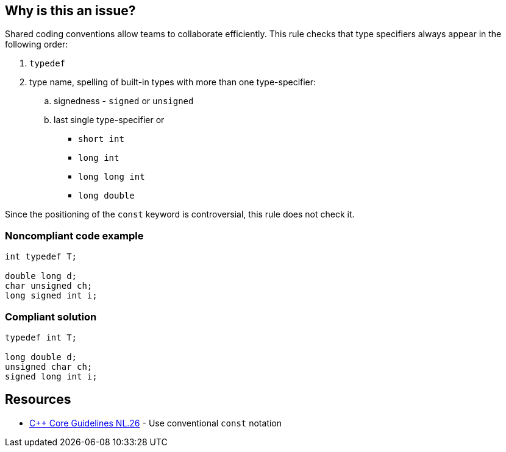 == Why is this an issue?

Shared coding conventions allow teams to collaborate efficiently. This rule checks that type specifiers always appear in the following order:

. ``++typedef++``
. type name, spelling of built-in types with more than one type-specifier:
.. signedness - ``++signed++`` or ``++unsigned++``
.. last single type-specifier or
*** ``++short int++``
*** ``++long int++``
*** ``++long long int++``
*** ``++long double++``

Since the positioning of the ``++const++`` keyword is controversial, this rule does not check it.


=== Noncompliant code example

[source,cpp]
----
int typedef T;

double long d;
char unsigned ch;
long signed int i;
----


=== Compliant solution

[source,cpp]
----
typedef int T;

long double d;
unsigned char ch;
signed long int i;
----


== Resources

* https://github.com/isocpp/CppCoreGuidelines/blob/036324/CppCoreGuidelines.md#Rl-const[{cpp} Core Guidelines NL.26] - Use conventional ``++const++`` notation


ifdef::env-github,rspecator-view[]

'''
== Implementation Specification
(visible only on this page)

=== Message

Reorder these specifiers to: "xxx yyy zzz..."


'''
== Comments And Links
(visible only on this page)

=== on 14 May 2014, 16:09:15 Ann Campbell wrote:
look this over & see if you'd like anything changed, please

=== on 26 May 2015, 18:29:36 Evgeny Mandrikov wrote:
\[~ann.campbell.2] LGTM.

endif::env-github,rspecator-view[]
